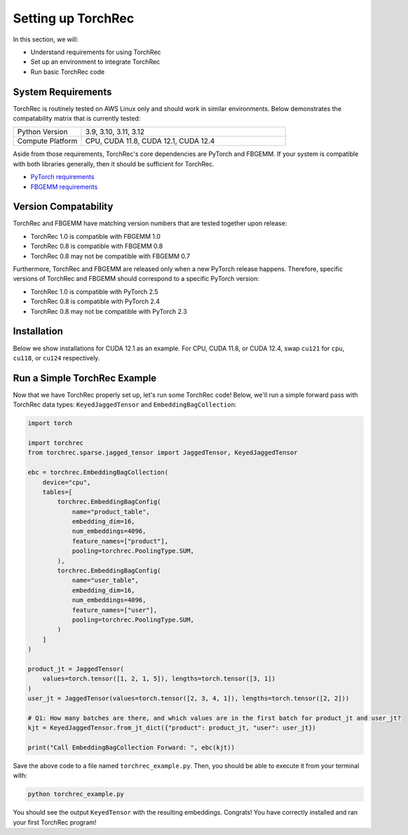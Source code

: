 
===================
Setting up TorchRec
===================

In this section, we will:

* Understand requirements for using TorchRec
* Set up an environment to integrate TorchRec
* Run basic TorchRec code


System Requirements
-------------------

TorchRec is routinely tested on AWS Linux only and should work in similar environments.
Below demonstrates the compatability matrix that is currently tested:

.. list-table::
   :widths: 25 75
   :header-rows: 0

   * - Python Version
     - 3.9, 3.10, 3.11, 3.12
   * - Compute Platform
     - CPU, CUDA 11.8, CUDA 12.1, CUDA 12.4

Aside from those requirements, TorchRec's core dependencies are PyTorch and FBGEMM.
If your system is compatible with both libraries generally, then it should be sufficient for TorchRec.

* `PyTorch requirements <https://pytorch.org/get-started/locally/>`_
* `FBGEMM requirements <https://pytorch.org/FBGEMM/fbgemm-development/BuildInstructions.html>`_


Version Compatability
---------------------

TorchRec and FBGEMM have matching version numbers that are tested together upon release:

* TorchRec 1.0 is compatible with FBGEMM 1.0
* TorchRec 0.8 is compatible with FBGEMM 0.8
* TorchRec 0.8 may not be compatible with FBGEMM 0.7

Furthermore, TorchRec and FBGEMM are released only when a new PyTorch release happens.
Therefore, specific versions of TorchRec and FBGEMM should correspond to a specific PyTorch version:

* TorchRec 1.0 is compatible with PyTorch 2.5
* TorchRec 0.8 is compatible with PyTorch 2.4
* TorchRec 0.8 may not be compatible with PyTorch 2.3

Installation
------------
Below we show installations for CUDA 12.1 as an example. For CPU, CUDA 11.8, or CUDA 12.4, swap ``cu121`` for ``cpu``, ``cu118``, or ``cu124`` respectively.

.. tab-set::

    .. tab-item:: **Stable via pytorch.org**

        .. code-block:: bash

            pip install torch --index-url https://download.pytorch.org/whl/cu121
            pip install fbgemm-gpu --index-url https://download.pytorch.org/whl/cu121
            pip install torchmetrics==1.0.3
            pip install torchrec --index-url https://download.pytorch.org/whl/cu121

    .. tab-item:: **Stable via PyPI (Only for CUDA 12.4)**

        .. code-block:: bash

            pip install torch
            pip install fbgemm-gpu
            pip install torchrec

    .. tab-item:: **Nightly**

        .. code-block:: bash

            pip install torch --index-url https://download.pytorch.org/whl/nightly/cu121
            pip install fbgemm-gpu --index-url https://download.pytorch.org/whl/nightly/cu121
            pip install torchmetrics==1.0.3
            pip install torchrec --index-url https://download.pytorch.org/whl/nightly/cu121

    .. tab-item:: **Building From Source**

        You also have the ability to build TorchRec from source to develop with the latest
        changes in TorchRec. To build from source, check out this `reference <https://github.com/pytorch/torchrec?tab=readme-ov-file#from-source>`_.


Run a Simple TorchRec Example
------------------------------
Now that we have TorchRec properly set up, let's run some TorchRec code!
Below, we'll run a simple forward pass with TorchRec data types: ``KeyedJaggedTensor`` and ``EmbeddingBagCollection``:

.. code-block:: python

    import torch

    import torchrec
    from torchrec.sparse.jagged_tensor import JaggedTensor, KeyedJaggedTensor

    ebc = torchrec.EmbeddingBagCollection(
        device="cpu",
        tables=[
            torchrec.EmbeddingBagConfig(
                name="product_table",
                embedding_dim=16,
                num_embeddings=4096,
                feature_names=["product"],
                pooling=torchrec.PoolingType.SUM,
            ),
            torchrec.EmbeddingBagConfig(
                name="user_table",
                embedding_dim=16,
                num_embeddings=4096,
                feature_names=["user"],
                pooling=torchrec.PoolingType.SUM,
            )
        ]
    )

    product_jt = JaggedTensor(
        values=torch.tensor([1, 2, 1, 5]), lengths=torch.tensor([3, 1])
    )
    user_jt = JaggedTensor(values=torch.tensor([2, 3, 4, 1]), lengths=torch.tensor([2, 2]))

    # Q1: How many batches are there, and which values are in the first batch for product_jt and user_jt?
    kjt = KeyedJaggedTensor.from_jt_dict({"product": product_jt, "user": user_jt})

    print("Call EmbeddingBagCollection Forward: ", ebc(kjt))

Save the above code to a file named ``torchrec_example.py``. Then, you should be able to
execute it from your terminal with:

.. code-block:: bash

    python torchrec_example.py

You should see the output ``KeyedTensor`` with the resulting embeddings.
Congrats! You have correctly installed and ran your first TorchRec program!
